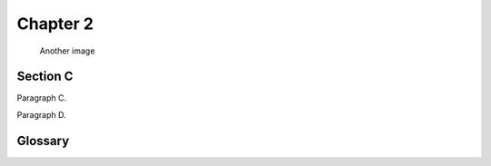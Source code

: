 .. rst-class:: numbered-paragraphs

.. _chapter-2:

Chapter 2
=========

.. figure:: biohazard.png
   :name: fig-2

   Another image


.. _section-c:

Section C
---------

.. _par-c:

Paragraph C.

.. _par-d:

Paragraph D.


Glossary
--------

.. glossary::

   &&
      bit-wise AND

   SOS
      save our souls
